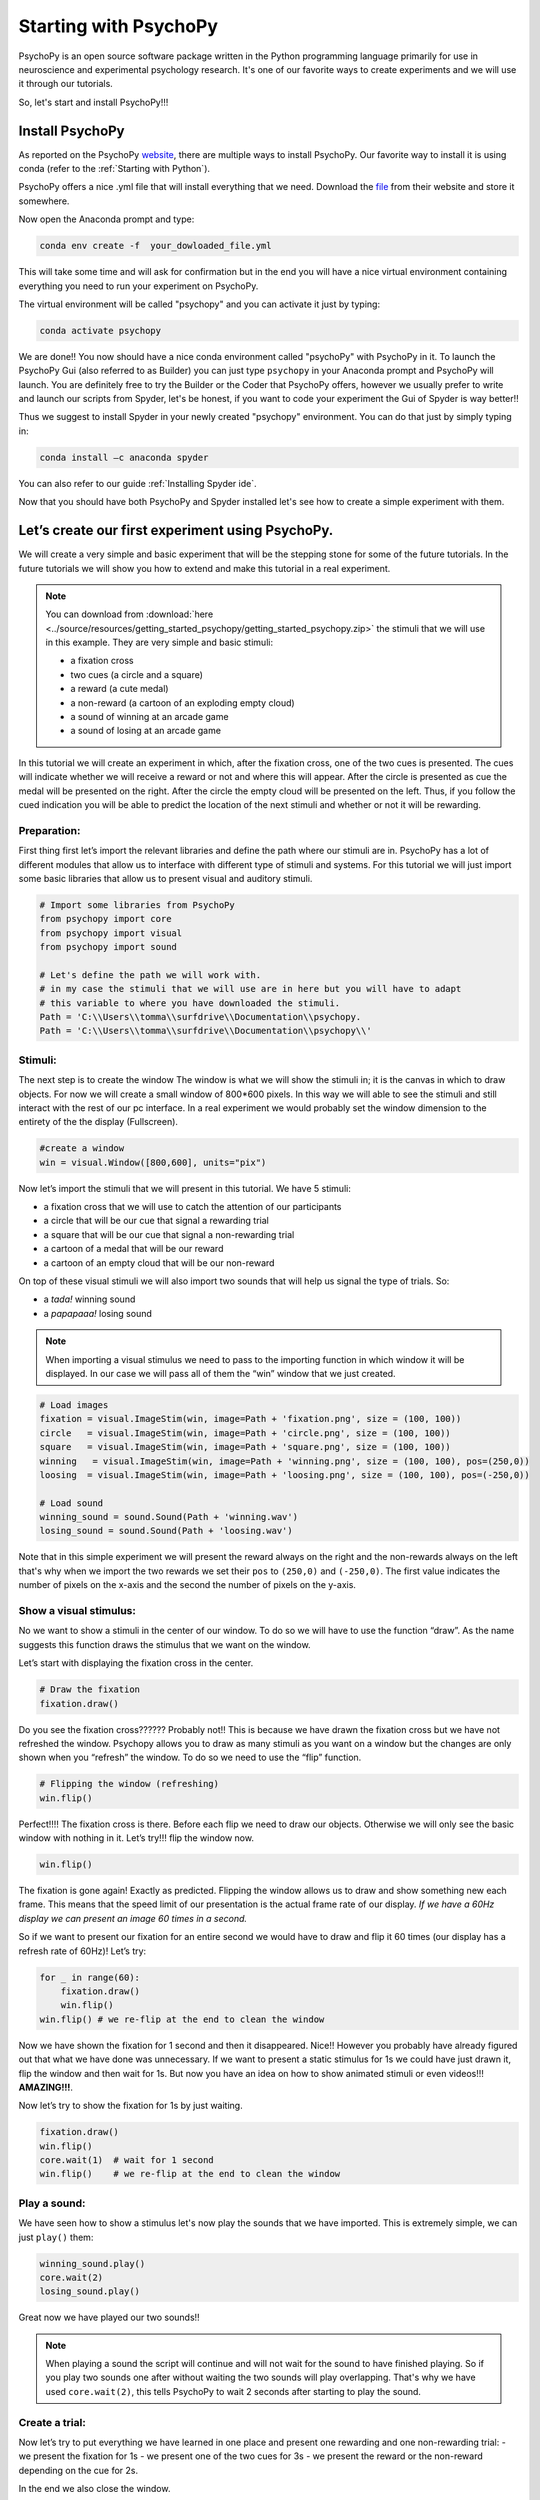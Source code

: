 Starting with PsychoPy
######################

.. meta::
   :title: Starting with PsychoPy - DevStart
   :author: Tommaso Ghilardi
   :description: Learn how to get started with PsychoPy, an open-source software package for neuroscience and experimental psychology research. Follow our step-by-step guide to install PsychoPy, create experiments, and more.
   :keywords: PsychoPy, Python, experimental psychology, neuroscience, tutorial, installation, experiment, DevStart, developmental science


PsychoPy is an open source software package written in the Python
programming language primarily for use in neuroscience and experimental
psychology research. It's one of our favorite ways to create experiments
and we will use it through our tutorials.

So, let's start and install PsychoPy!!!

Install PsychoPy
================

As reported on the PsychoPy
`website <https://www.psychopy.org/download.html>`_, there are multiple
ways to install PsychoPy. Our favorite way to install it is using conda
(refer to the :ref:`Starting with Python`).

PsychoPy offers a nice .yml file that will install everything that we
need. Download the
`file <https://raw.githubusercontent.com/psychopy/psychopy/master/conda/psychopy-env.yml>`_
from their website and store it somewhere.

Now open the Anaconda prompt and type:

.. code-block:: console

   conda env create -f  your_dowloaded_file.yml

This will take some time and will ask for confirmation but in the end
you will have a nice virtual environment containing everything you need
to run your experiment on PsychoPy.

The virtual environment will be called "psychopy" and you can activate
it just by typing:

.. code-block:: console

   conda activate psychopy

We are done!! You now should have a nice conda environment called "psychoPy" with PsychoPy in it. To launch the PsychoPy Gui (also referred to as Builder) you can just type ``psychopy`` in your Anaconda prompt and PsychoPy will launch. You are definitely free to try the Builder or the Coder that PsychoPy offers, however we usually prefer to write and launch our scripts from Spyder, let's be honest, if you want to code your experiment the Gui of Spyder is way better!!

Thus we suggest to install Spyder in your newly created "psychopy" environment. You can do that just by simply typing in:

.. code-block:: console

   conda install –c anaconda spyder

You can also refer to our guide :ref:`Installing Spyder ide`.

Now that you should have both PsychoPy and Spyder installed let's see how to create a simple experiment with them.


Let’s create our first experiment using PsychoPy.
=================================================

We will create a very simple and basic experiment that will be the
stepping stone for some of the future tutorials. In the future tutorials we
will show you how to extend and make this tutorial in a real experiment.


.. note::

   You can download from :download:`here <../source/resources/getting_started_psychopy/getting_started_psychopy.zip>` the stimuli that we will use in this example.
   They are very simple and basic stimuli:

   * a fixation cross
   * two cues (a circle and a square)
   * a reward (a cute medal)
   * a non-reward (a cartoon of an exploding empty cloud)
   * a sound of winning at an arcade game
   * a sound of losing at an arcade game

In this tutorial we will create an experiment in which, after the fixation cross, one of the two cues is presented. The cues will indicate whether we will receive a reward or not and where this will appear. After the circle is  presented as cue the medal will be presented on the right. After the circle the empty cloud will be presented on the left. Thus, if you follow the cued indication you will be able to predict the location of the next stimuli and whether or not it will be rewarding.



Preparation:
------------

First thing first let’s import the relevant libraries and define the
path where our stimuli are in. PsychoPy has a lot of different modules
that allow us to interface with different type of stimuli and systems.
For this tutorial we will just import some basic libraries that allow us
to present visual and auditory stimuli.

.. code:: python3

    # Import some libraries from PsychoPy
    from psychopy import core
    from psychopy import visual  
    from psychopy import sound

    # Let's define the path we will work with.
    # in my case the stimuli that we will use are in here but you will have to adapt
    # this variable to where you have downloaded the stimuli.
    Path = 'C:\\Users\\tomma\\surfdrive\\Documentation\\psychopy. 
    Path = 'C:\\Users\\tomma\\surfdrive\\Documentation\\psychopy\\'


    

Stimuli:
--------

The next step is to create the window The window is what we will show
the stimuli in; it is the canvas in which to draw objects. For now we
will create a small window of 800*600 pixels. In this way we will able to
see the stimuli and still interact with the rest of our pc interface. In
a real experiment we would probably set the window dimension to the
entirety of the the display (Fullscreen).

.. code:: python3

    #create a window
    win = visual.Window([800,600], units="pix")
    

Now let’s import the stimuli that we will present in this tutorial.
We have 5 stimuli:

* a fixation cross that we will use to catch the attention of our participants 
* a circle that will be our cue that signal a rewarding trial
* a square that will be our cue that signal a non-rewarding trial
* a cartoon of a medal that will be our reward
* a cartoon of an empty cloud that will be our non-reward

On top of these visual stimuli we will also import two sounds that will help us signal the type of trials. So:

* a *tada!* winning sound
* a *papapaaa!* losing sound

.. note::

   When importing a visual stimulus we need to pass to the importing function in
   which window it will be displayed. In our case we will pass all of
   them the “win” window that we just created.

.. code:: python3

    # Load images
    fixation = visual.ImageStim(win, image=Path + 'fixation.png', size = (100, 100))
    circle   = visual.ImageStim(win, image=Path + 'circle.png', size = (100, 100))
    square   = visual.ImageStim(win, image=Path + 'square.png', size = (100, 100))
    winning   = visual.ImageStim(win, image=Path + 'winning.png', size = (100, 100), pos=(250,0))
    loosing  = visual.ImageStim(win, image=Path + 'loosing.png', size = (100, 100), pos=(-250,0))

    # Load sound
    winning_sound = sound.Sound(Path + 'winning.wav')
    losing_sound = sound.Sound(Path + 'loosing.wav')

Note that in this simple experiment we will present the reward always on the right and the non-rewards always on the left that's why when we import the two rewards we set their ``pos`` to ``(250,0)`` and ``(-250,0)``. The first value indicates the number of pixels on the x-axis and the second the number of pixels on the y-axis.


Show a visual stimulus:
-----------------------

No we want to show a stimuli in the center of our window. To do so we
will have to use the function “draw”. As the name suggests this function
draws the stimulus that we want on the window.

Let’s start with displaying the fixation cross in the center.

.. code:: python3

    # Draw the fixation
    fixation.draw()

Do you see the fixation cross?????? Probably not!! This is because we
have drawn the fixation cross but we have not refreshed the window.
Psychopy allows you to draw as many stimuli as you want on a window but
the changes are only shown when you “refresh” the window. To do so we
need to use the “flip” function.

.. code:: python3

    # Flipping the window (refreshing)
    win.flip()

Perfect!!!! The fixation cross is there. Before each flip we need to
draw our objects. Otherwise we will only see the basic window with
nothing in it. Let’s try!!! flip the window now.

.. code:: python3

    win.flip()

The fixation is gone again! Exactly as predicted. Flipping the window
allows us to draw and show something new each frame. This means that the
speed limit of our presentation is the actual frame rate of our display. *If we have a 60Hz display we can present an image 60 times in a second.*

So if we want to present our fixation for an entire second we would
have to draw and flip it 60 times (our display has a refresh rate of
60Hz)! Let’s try:

.. code:: python3

    for _ in range(60):
        fixation.draw()
        win.flip()
    win.flip() # we re-flip at the end to clean the window

Now we have shown the fixation for 1 second and then it disappeared.
Nice!! However you probably have already figured out that what we have
done was unnecessary. If we want to present a static stimulus for 1s we
could have just drawn it, flip the window and then wait for 1s. But now you have an idea on how to show animated stimuli or even videos!!! **AMAZING!!!**.

Now let’s try to show the fixation for 1s by just waiting.

.. code:: python3

    fixation.draw()
    win.flip()
    core.wait(1)  # wait for 1 second
    win.flip()    # we re-flip at the end to clean the window

Play a sound:
-------------

We have seen how to show a stimulus let's now play the sounds that we have imported. This is extremely simple, we can just ``play()`` them:

.. code:: python3

    winning_sound.play()
    core.wait(2)
    losing_sound.play()

Great now we have played our two sounds!!

.. note::

   When playing a sound the script will continue and will not wait for the sound to have finished playing. So if you play two sounds one after without waiting the two sounds will play overlapping. That's why we have used ``core.wait(2)``, this tells PsychoPy to wait 2 seconds after starting to play the sound.


Create a trial:
---------------

Now let’s try to put everything we have learned in one place and present one rewarding and one non-rewarding trial: - we present the fixation for 1s - we present one of the two cues for 3s - we present the reward or the non-reward depending on the cue for 2s.

In the end we also close the window.

.. code:: python3
    
    ###### 1st Trial ######

    ### Present the fixation
    win.flip() # we flip to clean the window
    
    fixation.draw()
    win.flip()
    core.wait(1)  # wait for 1 second
    
    ### Present the winning cue
    circle.draw()
    win.flip()
    core.wait(3)  # wait for 3 seconds
    
    ### Present the reward 
    winning.draw()
    win.flip()
    winning_sound.play()
    core.wait(2)  # wait for 1 second
    win.flip()    # we re-flip at the end to clean the window
    
    ###### 2nd Trial ######

    ### Present the fixation
    win.flip() # we flip to clean the window
    
    fixation.draw()
    win.flip()
    core.wait(1)  # wait for 1 second

    ### Present the non-rewarding cue
    square.draw()
    win.flip()
    core.wait(3)  # wait for 3 seconds
    
    ### Present the reward 
    losing.draw()
    win.flip()
    losing_sound.play()
    core.wait(2)  # wait for 1 second
    win.flip()    # we re-flip at the end to clean the window


    win.close()  # let's close the window at the end of the trial



Create an entire experiment:
----------------------------

In an experiment, we want more than 1 trial. Let’s then create an
experiment with 10 trials. We just need to repeat what we have done above multiple times. However, we need to randomize the type of trials, otherwise, it would be too easy to learn. To do so, we will create a list of ``0`` and ``1``. where ``0`` would identify a rewarding trial and ``1`` would index a non-rewarding trial.


To properly utilize this list of ``0`` and ``1``, we will need to create other lists of our stimuli. This will make it easier to call the right stimuli depending on the trial. We can do so by:

.. code:: python3

    # Create list of trials in which 0 means winning and 1 means losing
    Trials = [0, 1, 0, 0, 1, 0, 1, 1, 0, 1 ]

    # List of stimuli
    cues = [circle, square] # put both cues in a list
    rewards = [winning, loosing] # put both rewards in a list
    sounds = [winning_sound,losing_sound] # put both sounds in a list


Perfect!! Now we can put all the pieces together and run our experiment.

.. note:: 
    
    In this final script, we will change the dimension of the window we will use. Since in most of the experiments, we will want to use the entire screen to our disposal, we will set ``fullscr = True`` when defining the window. In addition, we will also change the position of the rewarding and non-rewarding stimulus since now the window is bigger.

.. code:: python3

    # Import some libraries from PsychoPy
    from psychopy import visual
    from psychopy import core
    from psychopy import sound

    # Let's define the path we will work with.
    # in my case the stimuli that we will use are in here but you will have to adapt
    # this variable to where you have downloaded the stimuli.
    Path = r'C:\\Users\\tomma\\surfdrive - Ghilardi, T. (Tommaso)@surfdrive.surf.nl\\Documentation\\Working\\GettingStartedWithPsychopy\\'

    # create a window
    win = visual.Window(fullscr = True, units="pix")

    # Load images
    fixation = visual.ImageStim(win, image=Path + 'fixation.png', size = (100, 100))
    circle   = visual.ImageStim(win, image=Path + 'circle.png', size = (100, 100))
    square   = visual.ImageStim(win, image=Path + 'square.png', size = (100, 100))
    winning   = visual.ImageStim(win, image=Path + 'winning.png', size = (100, 100), pos=(600,0))
    loosing  = visual.ImageStim(win, image=Path + 'loosing.png', size = (100, 100), pos=(-600,0))

    # Load sound
    winning_sound = sound.Sound(Path + 'winning.wav')
    losing_sound = sound.Sound(Path + 'loosing.wav')

    # List of stimuli
    cues = [circle, square] # put both cues in a list
    rewards = [winning, loosing] # put both rewards in a list
    sounds = [winning_sound,losing_sound] # put both sounds in a list


    # Create list of trials in which 0 means winning and 1 means losing
    Trials = [0, 1, 0, 0, 1, 0, 1, 1, 0, 1 ]


    for trial in Trials:
        
        ### Present the fixation
        win.flip() # we flip to clean the window
        
        fixation.draw()
        win.flip()
        core.wait(1)  # wait for 1 second
        
        
        ### Present the cue
        cues[trial].draw()
        win.flip()
        core.wait(3)  # wait for 3 seconds


        ### Present the reward
        rewards[trial].draw()
        win.flip()
        sounds[trial].play()
        core.wait(2)  # wait for 1 second
        win.flip()    # we re-flip at the end to clean the window
        
        ### ISI
        core.wait(0.3) # add Inter Stimulus Interval to make exp more understandable

    win.close()
    
   
END
---

We have our basic experiment and if you have followed up to here you
should be able to get along with the basic concepts of PsychoPy!! **Well
done!!!**.


